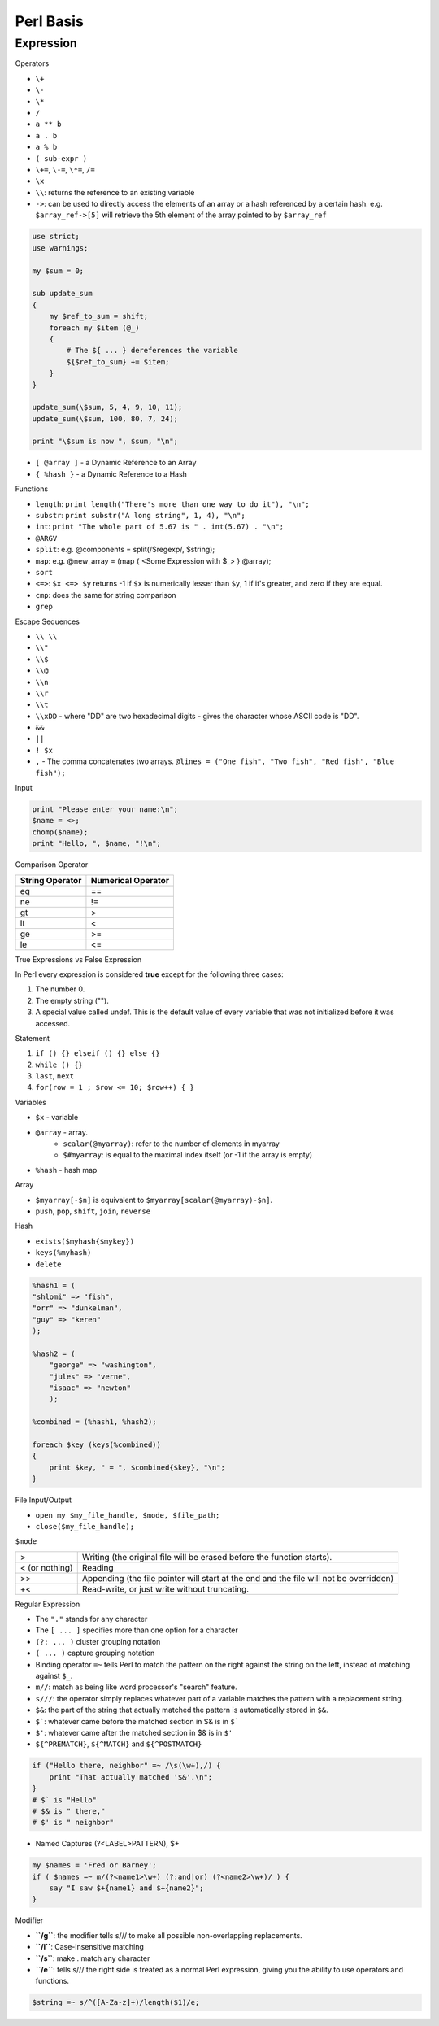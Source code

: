 Perl Basis
==========






Expression
^^^^^^^^^^


Operators

* ``\+`` 
* ``\-``
* ``\*``
* ``/``
* ``a ** b``
* ``a . b``
* ``a % b``
* ``( sub-expr )``
* ``\+=``, ``\-=``, ``\*=``, ``/=``
* ``\x``
* ``\\``: returns the reference to an existing variable
* ``->``: can be used to directly access the elements of an array or a hash referenced by a certain hash. e.g. ``$array_ref->[5]`` will retrieve the 5th element of the array pointed to by ``$array_ref``
  
.. code-block:: perl

    use strict;
    use warnings;

    my $sum = 0;

    sub update_sum
    {
        my $ref_to_sum = shift;
        foreach my $item (@_)
        {
            # The ${ ... } dereferences the variable
            ${$ref_to_sum} += $item;
        }
    }

    update_sum(\$sum, 5, 4, 9, 10, 11);
    update_sum(\$sum, 100, 80, 7, 24);

    print "\$sum is now ", $sum, "\n";

* ``[ @array ]`` - a Dynamic Reference to an Array
* ``{ %hash }`` - a Dynamic Reference to a Hash


Functions

* ``length``: ``print length("There's more than one way to do it"), "\n";`` 
* ``substr``: ``print substr("A long string", 1, 4), "\n";`` 
* ``int``: ``print "The whole part of 5.67 is " . int(5.67) . "\n";``
* ``@ARGV``
* ``split``: e.g. @components = split(/$regexp/, $string);
* ``map``: e.g. @new_array = (map { <Some Expression with $_> } @array);
* ``sort``
* ``<=>``: ``$x <=> $y`` returns -1 if ``$x`` is numerically lesser than ``$y``, 1 if it's greater, and zero if they are equal.
* ``cmp``: does the same for string comparison
* ``grep``

Escape Sequences

* ``\\ \\``
* ``\\"``
* ``\\$``
* ``\\@``
* ``\\n``
* ``\\r``
* ``\\t``
* ``\\xDD`` - where "DD" are two hexadecimal digits - gives the character whose ASCII code is "DD".
* ``&&``
* ``||``
* ``! $x``
* ``,`` - The comma concatenates two arrays. ``@lines = ("One fish", "Two fish", "Red fish", "Blue fish");``

Input

.. code-block:: perl

    print "Please enter your name:\n";
    $name = <>;
    chomp($name);
    print "Hello, ", $name, "!\n";


Comparison Operator


+-------------------+------------------------+
| String Operator   | Numerical Operator     |
+===================+========================+
| eq                | ==                     |
+-------------------+------------------------+
| ne                | !=                     |
+-------------------+------------------------+
| gt                | >                      |
+-------------------+------------------------+
| lt                | <                      |
+-------------------+------------------------+
| ge                | >=                     |
+-------------------+------------------------+
| le                | <=                     |
+-------------------+------------------------+

True Expressions vs False Expression

In Perl every expression is considered **true** except for the following three cases:

1. The number 0.
2. The empty string ("").
3. A special value called undef. This is the default value of every variable that was not initialized before it was accessed.

Statement

1. ``if () {} elseif () {} else {}``
2. ``while () {}``
3. ``last``, ``next``
4. ``for(row = 1 ; $row <= 10; $row++) { }``

Variables

* ``$x`` - variable
* ``@array`` - array. 
    - ``scalar(@myarray)``: refer to the number of elements in myarray
    - ``$#myarray``: is equal to the maximal index itself (or -1 if the array is empty)
* ``%hash`` - hash map

Array

* ``$myarray[-$n]`` is equivalent to ``$myarray[scalar(@myarray)-$n]``.
* ``push``, ``pop``, ``shift``, ``join``, ``reverse``

Hash

* ``exists($myhash{$mykey})``
* ``keys(%myhash)``
* ``delete``

.. code-block:: perl

    %hash1 = (
    "shlomi" => "fish",
    "orr" => "dunkelman",
    "guy" => "keren"
    );

    %hash2 = (
        "george" => "washington",
        "jules" => "verne",
        "isaac" => "newton"
        );

    %combined = (%hash1, %hash2);

    foreach $key (keys(%combined))
    {
        print $key, " = ", $combined{$key}, "\n";
    }

File Input/Output

* ``open my $my_file_handle, $mode, $file_path;``
* ``close($my_file_handle);``

``$mode``

+----------------+----------------------------------------------------------+
|>               |Writing (the original file will be erased before          | 
|                |the function starts).                                     | 
+----------------+----------------------------------------------------------+
|< (or nothing)  |Reading                                                   |
|                |                                                          |
+----------------+----------------------------------------------------------+
|>>              |Appending (the file pointer will start at the end         |
|                |and the file will not be overridden)                      |
+----------------+----------------------------------------------------------+
|+<              |Read-write, or just write without truncating.             |
+----------------+----------------------------------------------------------+


Regular Expression

* The ``"."`` stands for any character
* The ``[ ... ]`` specifies more than one option for a character
* ``(?: ... )`` cluster grouping notation
* ``( ... )`` capture grouping notation
* Binding operator ``=~`` tells Perl to match the pattern on the right against the string on the left, instead of matching against ``$_``.
* ``m//``: match as being like word processor's "search" feature.
* ``s///``: the operator simply replaces whatever part of a variable matches the pattern with a replacement string.

* ``$&``: the part of the string that actually matched the pattern is automatically stored in ``$&``.
* ``$```: whatever came before the matched section in $& is in ``$```
* ``$'``: whatever came after the matched section in $& is in ``$'``
* ``${^PREMATCH}``, ``${^MATCH}`` and ``${^POSTMATCH}``

.. code-block:: perl

    if ("Hello there, neighbor" =~ /\s(\w+),/) {
        print "That actually matched '$&'.\n";
    }
    # $` is "Hello"
    # $& is " there,"
    # $' is " neighbor"

* Named Captures (?<LABEL>PATTERN), $+
  
.. code-block:: perl

    my $names = 'Fred or Barney';
    if ( $names =~ m/(?<name1>\w+) (?:and|or) (?<name2>\w+)/ ) {
        say "I saw $+{name1} and $+{name2}";
    }




Modifier

* **``/g``**: the modifier tells s/// to make all possible non-overlapping replacements.
* **``/i``**: Case-insensitive matching
* **``/s``**: make . match any character
* **``/e``**: tells s/// the right side is treated as a normal Perl expression, giving you the ability to use operators and functions.

.. code-block:: perl

    $string =~ s/^([A-Za-z]+)/length($1)/e;






.. author:: default
.. categories:: none
.. tags:: none
.. comments::
